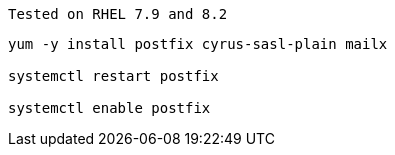
----
Tested on RHEL 7.9 and 8.2
----

----
yum -y install postfix cyrus-sasl-plain mailx

systemctl restart postfix

systemctl enable postfix
----
